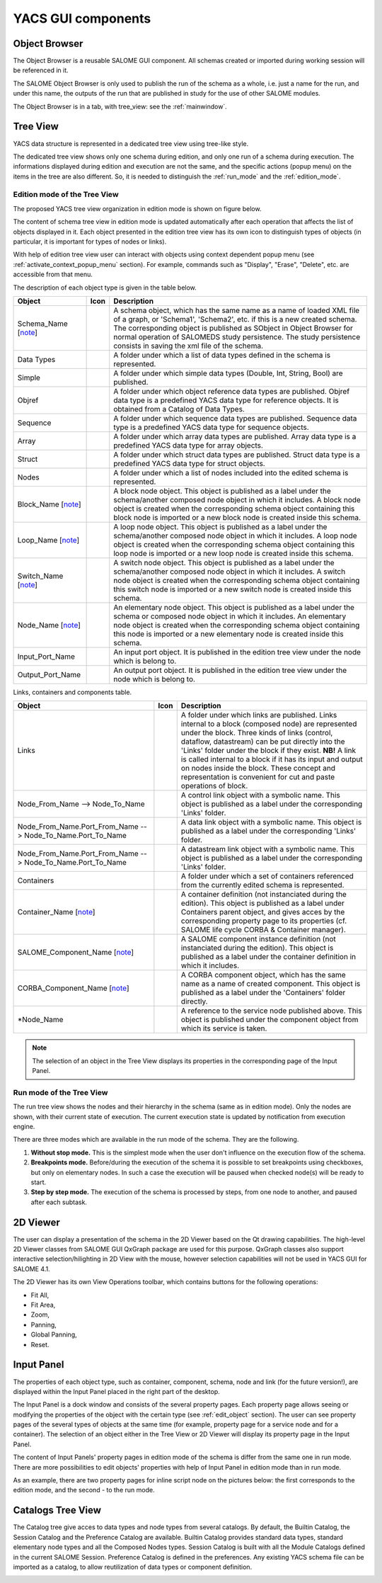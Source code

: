 

YACS GUI components
===================

.. _object_browser:

Object Browser
--------------
The Object Browser is a reusable SALOME GUI component. All schemas created or imported during working session will be referenced in it.

The SALOME Object Browser is only used to publish the run of the schema as a whole, i.e. just a name for the run, and under this name, the outputs of the run that are published in study for the use of other SALOME modules.


.. image:: images/objectBrowser.png
  :align: center

.. centered::
  **SALOME Object Browser tab**

The Object Browser is in a tab, with tree_view: see the :ref:`mainwindow`.

.. _tree_view:

Tree View
---------
YACS data structure is represented in a dedicated tree view using tree-like style.

The dedicated tree view shows only one schema during edition, and only one run of a schema during execution. The informations displayed during edition and execution are not the same, and the specific actions (popup menu) on the items in the tree are also different. So, it is needed to distinguish the :ref:`run_mode` and the :ref:`edition_mode`.

.. _edition_mode:

Edition mode of the Tree View
~~~~~~~~~~~~~~~~~~~~~~~~~~~~~
The proposed YACS tree view organization in edition mode is shown on figure below.



.. image:: images/tree_view_edition.png
  :align: center



The content of schema tree view in edition mode is updated automatically after each operation that affects the list of objects displayed in it. Each object presented in the edition tree view has its own icon to distinguish types of objects (in particular, it is important for types of nodes or links).

With help of edition tree view user can interact with objects using context dependent popup menu (see :ref:`activate_context_popup_menu` section). For example, commands such as "Display", "Erase", "Delete", etc. are accessible from that menu.

The description of each object type is given in the table below.

.. |schema| image:: images/schema.png
.. |container| image:: images/container.png
.. |component| image:: images/component.png
.. |block| image:: images/block_node.png
.. |switch| image:: images/switch_node.png
.. |loop| image:: images/loop_node.png
.. |node| image:: images/node.png
.. |inport| image:: images/in_port.png
.. |outport| image:: images/out_port.png
.. |control| image:: images/control_link.png
.. |data| image:: images/data_link.png
.. |stream| image:: images/stream_link.png


============================================================= ======================================= =====================================
**Object**                                                              **Icon**                          **Description** 
============================================================= ======================================= =====================================
Schema_Name [note_]                                             |schema|                               A schema object, which has the same name as a name of loaded XML file of a graph, or 'Schema1', 'Schema2', etc. if this is a new created schema. The corresponding object is published as SObject in Object Browser for normal operation of SALOMEDS study persistence. The study persistence consists in saving the xml file of the schema. 

Data Types                                                                                             A folder under which a list of data types defined in the schema is represented. 
Simple                                                                                                 A folder under which simple data types (Double, Int, String, Bool) are published. 
Objref                                                                                                 A folder under which object reference data types are published. Objref data type is a predefined YACS data type for reference objects. It is obtained from a Catalog of Data Types. 
Sequence                                                                                               A folder under which sequence data types are published. Sequence data type is a predefined YACS data type for sequence objects. 
Array                                                                                                  A folder under which array data types are published. Array data type is a predefined YACS data type for array objects. 
Struct                                                                                                 A folder under which struct data types are published. Struct data type is a predefined YACS data type for struct objects. 
Nodes                                                                                                  A folder under which a list of nodes included into the edited schema is represented.

Block_Name [note_]                                               |block|                               A block node object. This object is published as a label under the schema/another composed node object in which it includes. A block node object is created when the corresponding schema object containing this block node is imported or a new block node is created inside this schema. 

Loop_Name [note_]                                                |loop|                                A loop node object. This object is published as a label under the schema/another composed node object in which it includes. A loop node object is created when the corresponding schema object containing this loop node is imported or a new loop node is created inside this schema. 
Switch_Name [note_]                                              |switch|                              A switch node object. This object is published as a label under the schema/another composed node object in which it includes. A switch node object is created when the corresponding schema object containing this switch node is imported or a new switch node is created inside this schema. 
Node_Name [note_]                                                |node|                                An elementary node object. This object is published as a label under the schema or composed node object in which it includes. An elementary node object is created when the corresponding schema object containing this node is imported or a new elementary node is created inside this schema. 
Input_Port_Name                                                  |inport|                              An input port object. It is published in the edition tree view under the node which is belong to. 
Output_Port_Name                                                 |outport|                             An output port object. It is published in the edition tree view under the node which is belong to. 
============================================================= ======================================= =====================================

.. _description_of_link_objects:

Links, containers and components table.

============================================================= ======================================= =====================================
**Object**                                                              **Icon**                          **Description** 
============================================================= ======================================= =====================================
Links                                                                                                  A folder under which links are published. Links internal to a block (composed node) are represented under the block. Three kinds of links (control, dataflow, datastream) can be put directly into the 'Links' folder under the block if they exist. **NB!** A link is called internal to a block if it has its input and output on nodes inside the block. These concept and representation is convenient for cut and paste operations of block. 
Node_From_Name --> Node_To_Name                                  |control|                             A control link object with a symbolic name. This object is published as a label under the corresponding 'Links' folder. 
Node_From_Name.Port_From_Name --> Node_To_Name.Port_To_Name      |data|                                A data link object with a symbolic name. This object is published as a label under the corresponding 'Links' folder. 
Node_From_Name.Port_From_Name --> Node_To_Name.Port_To_Name      |stream|                              A datastream link object with a symbolic name. This object is published as a label under the corresponding 'Links' folder. 
Containers                                                                                             A folder under which a set of containers referenced from the currently edited schema is represented. 
Container_Name [note_]                                           |container|                           A container definition (not instanciated during the edition). This object is published as a label under Containers parent object, and gives acces by the corresponding property page to its properties (cf. SALOME life cycle CORBA & Container manager). 
SALOME_Component_Name [note_]                                    |component|                           A SALOME component instance definition (not instanciated during the edition). This object is published as a label under the container definition in which it includes. 
CORBA_Component_Name [note_]                                     |component|                           A CORBA component object, which has the same name as a name of created component. This object is published as a label under the 'Containers' folder directly. 
\*Node_Name                                                                                            A reference to the service node published above. This object is published under the component object from which its service is taken.
============================================================= ======================================= =====================================

.. _note:

.. note::
  The selection of an object in the Tree View displays its properties in the corresponding page of the Input Panel.


.. _run_mode:

Run mode of the Tree View
~~~~~~~~~~~~~~~~~~~~~~~~~


.. image:: images/tree_view_1.png
  :align: center



The run tree view shows the nodes and their hierarchy in the schema (same as in edition mode). Only the nodes are shown, with their current state of execution. The current execution state is updated by notification from execution engine.

There are three modes which are available in the run mode of the schema. They are the following.




#. **Without stop mode.** This is the simplest mode when the user don't influence on the execution flow of the schema.


#. **Breakpoints mode.** Before/during the execution of the schema it is possible to set breakpoints using checkboxes, but only on elementary nodes. In such a case the execution will be paused when checked node(s) will be ready to start.


#. **Step by step mode.** The execution of the schema is processed by steps, from one node to another, and paused after each subtask.




.. _viewer:

2D Viewer
---------
The user can display a presentation of the schema in the 2D Viewer based on the Qt drawing capabilities. The high-level 2D Viewer classes from SALOME GUI QxGraph package are used for this purpose. QxGraph classes also support interactive selection/hilighting in 2D View with the mouse, however selection capabilities will not be used in YACS GUI for SALOME 4.1.



.. image:: images/2d_viewer_0.png
  :align: center



.. _view_operations_toolbar:

The 2D Viewer has its own View Operations toolbar, which contains buttons for the following operations:




+ Fit All,


+ Fit Area,


+ Zoom,


+ Panning,


+ Global Panning,


+ Reset.


.. _input_panel:

Input Panel
-----------
The properties of each object type, such as container, component, schema, node and link (for the future version!), are displayed within the Input Panel placed in the right part of the desktop.

The Input Panel is a dock window and consists of the several property pages. Each property page allows seeing or modifying the properties of the object with the certain type (see :ref:`edit_object` section). The user can see property pages of the several types of objects at the same time (for example, property page for a service node and for a container).
The selection of an object either in the Tree View or 2D Viewer will display its property page in the Input Panel.

The content of Input Panels' property pages in edition mode of the schema is differ from the same one in run mode. There are more possibilities to edit objects' properties with help of Input Panel in edition mode than in run mode.

As an example, there are two property pages for inline script node on the pictures below: the first corresponds to the edition mode, and the second - to the run mode.



.. image:: images/input_panel_0.png
  :align: center


.. centered::
  **Node property page in edition mode**




.. image:: images/input_panel_1.png
  :align: center


.. centered::
  **Node property page in run mode**



.. _catalogs_tree_view:

Catalogs Tree View
------------------
The Catalog tree give acces to data types and node types from several catalogs. By default, the Builtin Catalog, the Session Catalog and the
Preference Catalog are available. Builtin Catalog provides standard data types, standard elementary node types and all the Composed Nodes types.
Session Catalog is built with all the Module Catalogs defined in the current SALOME Session. Preference Catalog is defined in the preferences.
Any existing YACS schema file can be imported as a catalog, to allow reutilization of data types or component definition. 


.. image:: images/catalogs.png
  :align: center


.. centered::
  **Catalog Tree View**

